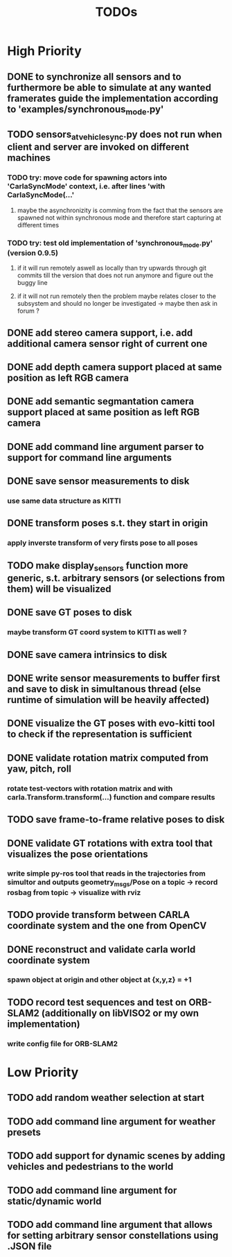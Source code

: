 #+TITLE: TODOs
#+OPTIONS: tex:t
#+OPTIONS: toc:nil
* High Priority
** DONE to synchronize all sensors and to furthermore be able to simulate at any wanted framerates guide the implementation according to 'examples/synchronous_mode.py'
   CLOSED: [2019-07-29 Mon 13:16]
** TODO sensors_at_vehicle_sync.py does not run when client and server are invoked on different machines
*** TODO try: move code for spawning actors into 'CarlaSyncMode' context, i.e. after lines 'with CarlaSyncMode(...'
**** maybe the asynchronizity is comming from the fact that the sensors are spawned not within synchronous mode and therefore start capturing at different times
*** TODO try: test old implementation of 'synchronous_mode.py' (version 0.9.5)
**** if it will run remotely aswell as locally than try upwards through git commits till the version that does not run anymore and figure out the buggy line
**** if it will not run remotely then the problem maybe relates closer to the subsystem and should no longer be investigated -> maybe then ask in forum ?
** DONE add stereo camera support, i.e. add additional camera sensor right of current one
   CLOSED: [2019-07-29 Mon 11:49]
** DONE add depth camera support placed at same position as left RGB camera
   CLOSED: [2019-07-29 Mon 11:49]
** DONE add semantic segmantation camera support placed at same position as left RGB camera
   CLOSED: [2019-07-29 Mon 11:49]
** DONE add command line argument parser to support for command line arguments 
   CLOSED: [2019-08-01 Thu 16:25]
** DONE save sensor measurements to disk 
   CLOSED: [2019-07-30 Tue 21:35]
*** use same data structure as KITTI
** DONE transform poses s.t. they start in origin
   CLOSED: [2019-08-02 Fri 14:23]
*** apply inverste transform of very firsts pose to all poses
** TODO make display_sensors function more generic, s.t. arbitrary sensors (or selections from them) will be visualized
** DONE save GT poses to disk
   CLOSED: [2019-07-31 Wed 16:09]
*** maybe transform GT coord system to KITTI as well ?
** DONE save camera intrinsics to disk
   CLOSED: [2019-08-01 Thu 18:35]
** DONE write sensor measurements to buffer first and save to disk in simultanous thread (else runtime of simulation will be heavily affected)
   CLOSED: [2019-08-01 Thu 00:25]
** DONE visualize the GT poses with evo-kitti tool to check if the representation is sufficient
   CLOSED: [2019-07-31 Wed 16:09]
** DONE validate rotation matrix computed from yaw, pitch, roll
   CLOSED: [2019-08-02 Fri 13:39]
*** rotate test-vectors with rotation matrix and with carla.Transform.transform(...) function and compare results
** TODO save frame-to-frame relative poses to disk
** DONE validate GT rotations with extra tool that visualizes the pose orientations
   CLOSED: [2019-08-03 Sat 22:46]
*** write simple py-ros tool that reads in the trajectories from simultor and outputs geometry_msgs/Pose on a topic -> record rosbag from topic -> visualize with rviz
** TODO provide transform between CARLA coordinate system and the one from OpenCV
** DONE reconstruct and validate carla world coordinate system
   CLOSED: [2019-08-02 Fri 10:32]
*** spawn object at origin and other object at {x,y,z} = +1
** TODO record test sequences and test on ORB-SLAM2 (additionally on libVISO2 or my own implementation)
*** write config file for ORB-SLAM2

* Low Priority
** TODO add random weather selection at start
** TODO add command line argument for weather presets
** TODO add support for dynamic scenes by adding vehicles and pedestrians to the world
** TODO add command line argument for static/dynamic world
** TODO add command line argument that allows for setting arbitrary sensor constellations using .JSON file
